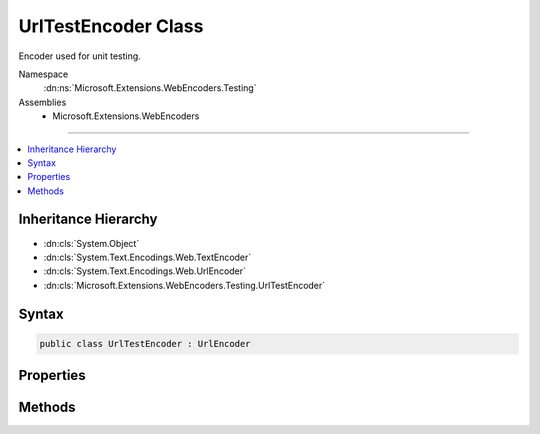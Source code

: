 

UrlTestEncoder Class
====================






Encoder used for unit testing.


Namespace
    :dn:ns:`Microsoft.Extensions.WebEncoders.Testing`
Assemblies
    * Microsoft.Extensions.WebEncoders

----

.. contents::
   :local:



Inheritance Hierarchy
---------------------


* :dn:cls:`System.Object`
* :dn:cls:`System.Text.Encodings.Web.TextEncoder`
* :dn:cls:`System.Text.Encodings.Web.UrlEncoder`
* :dn:cls:`Microsoft.Extensions.WebEncoders.Testing.UrlTestEncoder`








Syntax
------

.. code-block:: csharp

    public class UrlTestEncoder : UrlEncoder








.. dn:class:: Microsoft.Extensions.WebEncoders.Testing.UrlTestEncoder
    :hidden:

.. dn:class:: Microsoft.Extensions.WebEncoders.Testing.UrlTestEncoder

Properties
----------

.. dn:class:: Microsoft.Extensions.WebEncoders.Testing.UrlTestEncoder
    :noindex:
    :hidden:

    
    .. dn:property:: Microsoft.Extensions.WebEncoders.Testing.UrlTestEncoder.MaxOutputCharactersPerInputCharacter
    
        
        :rtype: System.Int32
    
        
        .. code-block:: csharp
    
            public override int MaxOutputCharactersPerInputCharacter
            {
                get;
            }
    

Methods
-------

.. dn:class:: Microsoft.Extensions.WebEncoders.Testing.UrlTestEncoder
    :noindex:
    :hidden:

    
    .. dn:method:: Microsoft.Extensions.WebEncoders.Testing.UrlTestEncoder.Encode(System.IO.TextWriter, System.Char[], System.Int32, System.Int32)
    
        
    
        
        :type output: System.IO.TextWriter
    
        
        :type value: System.Char<System.Char>[]
    
        
        :type startIndex: System.Int32
    
        
        :type characterCount: System.Int32
    
        
        .. code-block:: csharp
    
            public override void Encode(TextWriter output, char[] value, int startIndex, int characterCount)
    
    .. dn:method:: Microsoft.Extensions.WebEncoders.Testing.UrlTestEncoder.Encode(System.IO.TextWriter, System.String, System.Int32, System.Int32)
    
        
    
        
        :type output: System.IO.TextWriter
    
        
        :type value: System.String
    
        
        :type startIndex: System.Int32
    
        
        :type characterCount: System.Int32
    
        
        .. code-block:: csharp
    
            public override void Encode(TextWriter output, string value, int startIndex, int characterCount)
    
    .. dn:method:: Microsoft.Extensions.WebEncoders.Testing.UrlTestEncoder.Encode(System.String)
    
        
    
        
        :type value: System.String
        :rtype: System.String
    
        
        .. code-block:: csharp
    
            public override string Encode(string value)
    
    .. dn:method:: Microsoft.Extensions.WebEncoders.Testing.UrlTestEncoder.FindFirstCharacterToEncode(System.Char*, System.Int32)
    
        
    
        
        :type text: System.Char<System.Char>*
    
        
        :type textLength: System.Int32
        :rtype: System.Int32
    
        
        .. code-block:: csharp
    
            public override int FindFirstCharacterToEncode(char *text, int textLength)
    
    .. dn:method:: Microsoft.Extensions.WebEncoders.Testing.UrlTestEncoder.TryEncodeUnicodeScalar(System.Int32, System.Char*, System.Int32, out System.Int32)
    
        
    
        
        :type unicodeScalar: System.Int32
    
        
        :type buffer: System.Char<System.Char>*
    
        
        :type bufferLength: System.Int32
    
        
        :type numberOfCharactersWritten: System.Int32
        :rtype: System.Boolean
    
        
        .. code-block:: csharp
    
            public override bool TryEncodeUnicodeScalar(int unicodeScalar, char *buffer, int bufferLength, out int numberOfCharactersWritten)
    
    .. dn:method:: Microsoft.Extensions.WebEncoders.Testing.UrlTestEncoder.WillEncode(System.Int32)
    
        
    
        
        :type unicodeScalar: System.Int32
        :rtype: System.Boolean
    
        
        .. code-block:: csharp
    
            public override bool WillEncode(int unicodeScalar)
    

